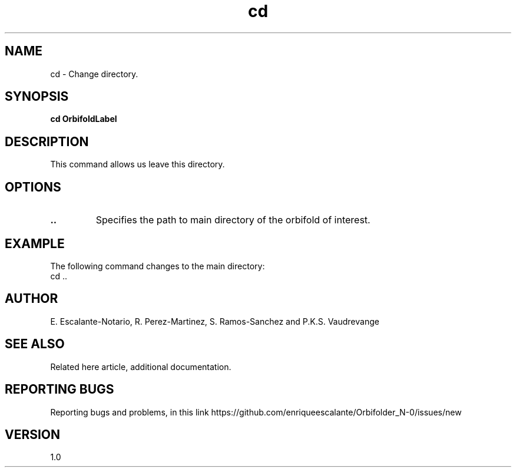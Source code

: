 .TH "cd" 1 "February 1, 2024" "Escalante, Perez, Ramos and Vaudrevange"

.SH NAME
cd - Change directory.

.SH SYNOPSIS
.B cd OrbifoldLabel

.SH DESCRIPTION
This command allows us leave this directory.

.SH OPTIONS
.TP
.B ..
Specifies the path to main directory of the orbifold of interest.

.SH EXAMPLE
The following command changes to the main directory:
.EX
cd ..
.EE


.SH AUTHOR
E. Escalante-Notario, R. Perez-Martinez, S. Ramos-Sanchez and P.K.S. Vaudrevange

.SH SEE ALSO
Related here article, additional documentation.

.SH REPORTING BUGS
Reporting bugs and problems, in this link https://github.com/enriqueescalante/Orbifolder_N-0/issues/new

.SH VERSION
1.0
